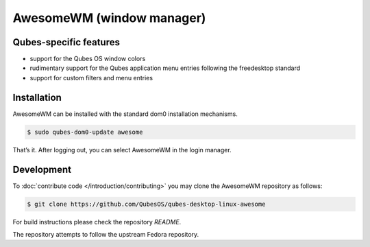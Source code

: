 ==========================
AwesomeWM (window manager)
==========================


Qubes-specific features
-----------------------


- support for the Qubes OS window colors

- rudimentary support for the Qubes application menu entries following
  the freedesktop standard

- support for custom filters and menu entries



Installation
------------


AwesomeWM can be installed with the standard dom0 installation
mechanisms.

.. code:: bash

      $ sudo qubes-dom0-update awesome


That’s it. After logging out, you can select AwesomeWM in the login
manager.

Development
-----------


To :doc:`contribute code </introduction/contributing>` you may clone the AwesomeWM
repository as follows:

.. code:: bash

      $ git clone https://github.com/QubesOS/qubes-desktop-linux-awesome


For build instructions please check the repository *README*.

The repository attempts to follow the upstream Fedora repository.
